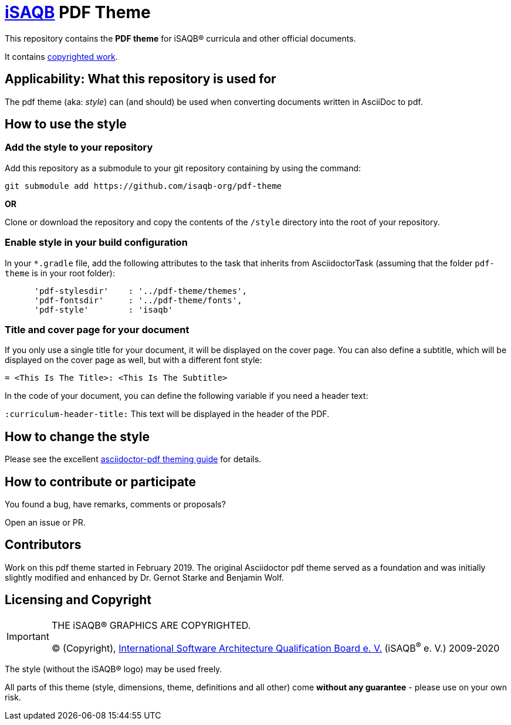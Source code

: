 = https://isaqb.org[iSAQB] PDF Theme

This repository contains the *PDF theme* for iSAQB® curricula and other official documents.

It contains <<copyrighted,copyrighted work>>.

== Applicability: What this repository is used for
The pdf theme (aka: _style_) can (and should) be used when converting documents written in AsciiDoc to pdf.


== How to use the style

=== Add the style to your repository

Add this repository as a submodule to your git repository containing by using the command:

   git submodule add https://github.com/isaqb-org/pdf-theme

*OR*

Clone or download the repository and copy the contents of the `/style` directory into the root of your repository.


=== Enable style in your build configuration

In your `*.gradle` file, add the following attributes to the task that inherits
from AsciidoctorTask (assuming that the folder `pdf-theme` is in your root folder):

```
      'pdf-stylesdir'    : '../pdf-theme/themes',
      'pdf-fontsdir'     : '../pdf-theme/fonts',
      'pdf-style'        : 'isaqb'
```


=== Title and cover page for your document
If you only use a single title for your document, it will be displayed on the cover page.
You can also define a subtitle, which will be displayed on the cover page as well, but with a different font style:

`= <This Is The Title>: <This Is The Subtitle>`

In the code of your document, you can define the following variable if you need a header text:

`:curriculum-header-title:` This text will be displayed in the header of the PDF.


== How to change the style

Please see the excellent https://github.com/asciidoctor/asciidoctor-pdf/blob/master/docs/theming-guide.adoc[asciidoctor-pdf theming guide] for details.


== How to contribute or participate
You found a bug, have remarks, comments or proposals?

Open an issue or PR.

== Contributors
Work on this pdf theme started in February 2019. The original Asciidoctor pdf theme served as a foundation and was initially slightly modified and enhanced by Dr. Gernot Starke and Benjamin Wolf.


[[copyrighted]]
== Licensing and Copyright

[IMPORTANT]
====
THE iSAQB® GRAPHICS ARE COPYRIGHTED.

(C) (Copyright), https://isaqb.org[International Software Architecture Qualification Board e. V.]
(iSAQB^(R)^ e. V.) 2009-2020
====

The style (without the iSAQB® logo) may be used freely.

All parts of this theme (style, dimensions, theme, definitions and all other) come *without any guarantee* - please use on your own risk.
 
